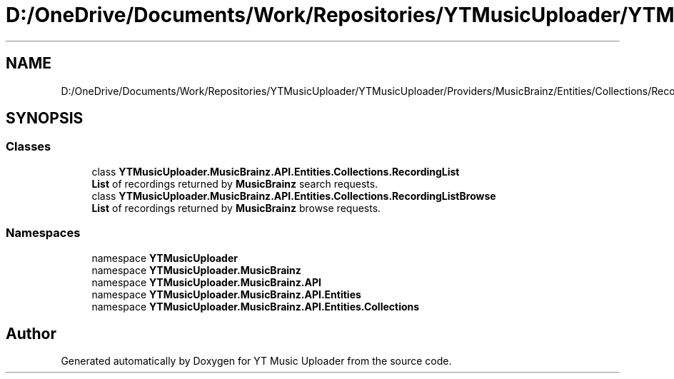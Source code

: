 .TH "D:/OneDrive/Documents/Work/Repositories/YTMusicUploader/YTMusicUploader/Providers/MusicBrainz/Entities/Collections/RecordingList.cs" 3 "Sat Oct 10 2020" "YT Music Uploader" \" -*- nroff -*-
.ad l
.nh
.SH NAME
D:/OneDrive/Documents/Work/Repositories/YTMusicUploader/YTMusicUploader/Providers/MusicBrainz/Entities/Collections/RecordingList.cs
.SH SYNOPSIS
.br
.PP
.SS "Classes"

.in +1c
.ti -1c
.RI "class \fBYTMusicUploader\&.MusicBrainz\&.API\&.Entities\&.Collections\&.RecordingList\fP"
.br
.RI "\fBList\fP of recordings returned by \fBMusicBrainz\fP search requests\&. "
.ti -1c
.RI "class \fBYTMusicUploader\&.MusicBrainz\&.API\&.Entities\&.Collections\&.RecordingListBrowse\fP"
.br
.RI "\fBList\fP of recordings returned by \fBMusicBrainz\fP browse requests\&. "
.in -1c
.SS "Namespaces"

.in +1c
.ti -1c
.RI "namespace \fBYTMusicUploader\fP"
.br
.ti -1c
.RI "namespace \fBYTMusicUploader\&.MusicBrainz\fP"
.br
.ti -1c
.RI "namespace \fBYTMusicUploader\&.MusicBrainz\&.API\fP"
.br
.ti -1c
.RI "namespace \fBYTMusicUploader\&.MusicBrainz\&.API\&.Entities\fP"
.br
.ti -1c
.RI "namespace \fBYTMusicUploader\&.MusicBrainz\&.API\&.Entities\&.Collections\fP"
.br
.in -1c
.SH "Author"
.PP 
Generated automatically by Doxygen for YT Music Uploader from the source code\&.

